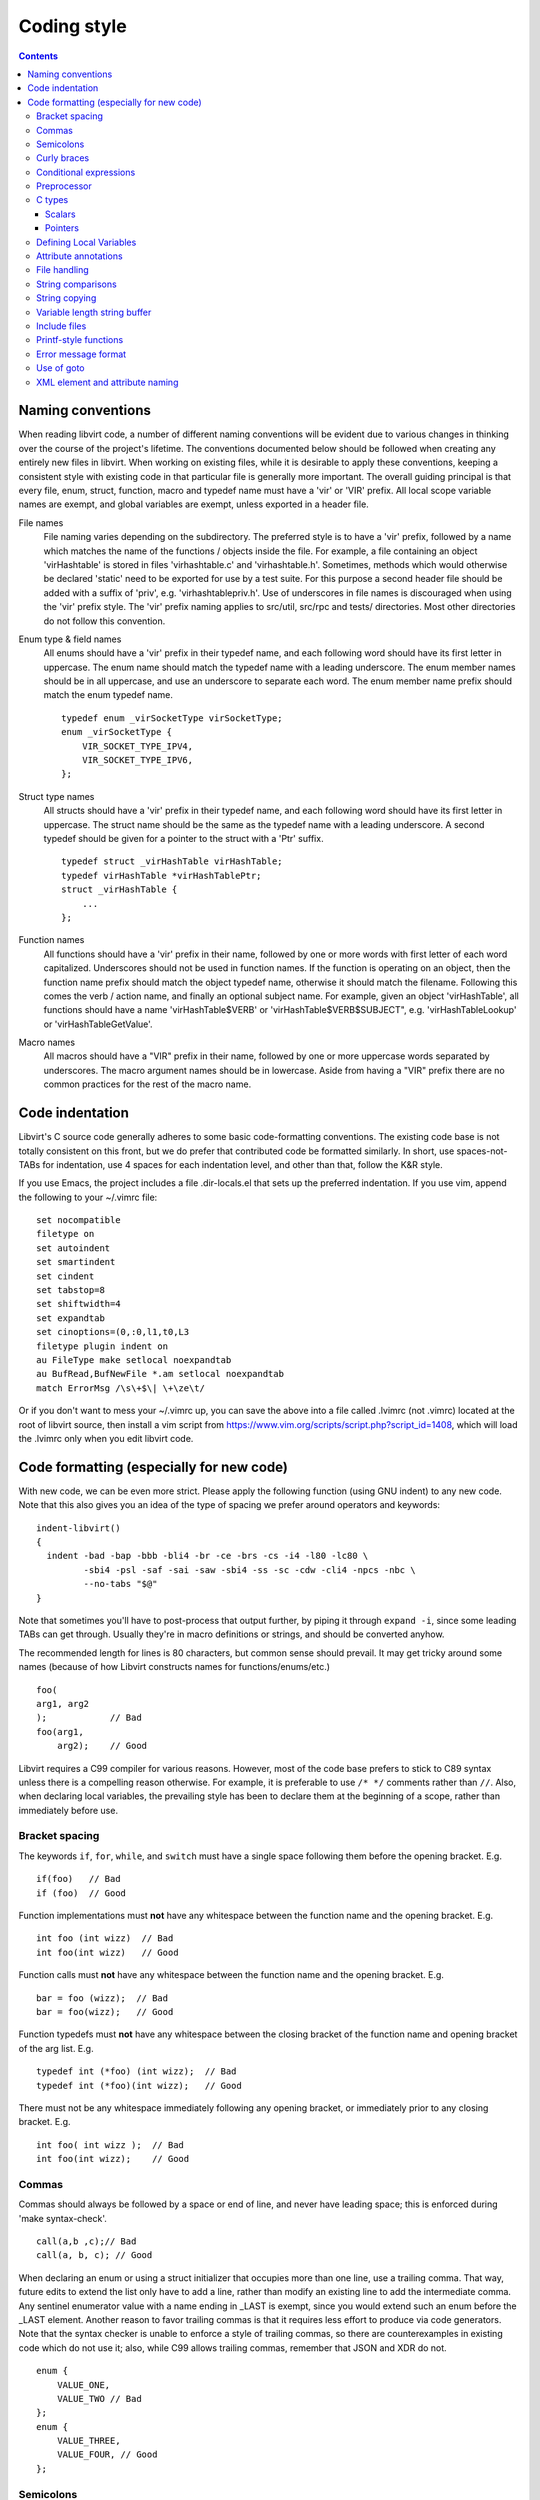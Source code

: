 ============
Coding style
============

.. contents::

Naming conventions
==================

When reading libvirt code, a number of different naming
conventions will be evident due to various changes in thinking
over the course of the project's lifetime. The conventions
documented below should be followed when creating any entirely new
files in libvirt. When working on existing files, while it is
desirable to apply these conventions, keeping a consistent style
with existing code in that particular file is generally more
important. The overall guiding principal is that every file, enum,
struct, function, macro and typedef name must have a 'vir' or
'VIR' prefix. All local scope variable names are exempt, and
global variables are exempt, unless exported in a header file.

File names
   File naming varies depending on the subdirectory. The preferred
   style is to have a 'vir' prefix, followed by a name which
   matches the name of the functions / objects inside the file.
   For example, a file containing an object 'virHashtable' is
   stored in files 'virhashtable.c' and 'virhashtable.h'.
   Sometimes, methods which would otherwise be declared 'static'
   need to be exported for use by a test suite. For this purpose a
   second header file should be added with a suffix of 'priv',
   e.g. 'virhashtablepriv.h'. Use of underscores in file names is
   discouraged when using the 'vir' prefix style. The 'vir' prefix
   naming applies to src/util, src/rpc and tests/ directories.
   Most other directories do not follow this convention.

Enum type & field names
   All enums should have a 'vir' prefix in their typedef name, and
   each following word should have its first letter in uppercase.
   The enum name should match the typedef name with a leading
   underscore. The enum member names should be in all uppercase,
   and use an underscore to separate each word. The enum member
   name prefix should match the enum typedef name.

   ::

     typedef enum _virSocketType virSocketType;
     enum _virSocketType {
         VIR_SOCKET_TYPE_IPV4,
         VIR_SOCKET_TYPE_IPV6,
     };

Struct type names
   All structs should have a 'vir' prefix in their typedef name,
   and each following word should have its first letter in
   uppercase. The struct name should be the same as the typedef
   name with a leading underscore. A second typedef should be
   given for a pointer to the struct with a 'Ptr' suffix.

   ::

     typedef struct _virHashTable virHashTable;
     typedef virHashTable *virHashTablePtr;
     struct _virHashTable {
         ...
     };

Function names
   All functions should have a 'vir' prefix in their name,
   followed by one or more words with first letter of each word
   capitalized. Underscores should not be used in function names.
   If the function is operating on an object, then the function
   name prefix should match the object typedef name, otherwise it
   should match the filename. Following this comes the verb /
   action name, and finally an optional subject name. For example,
   given an object 'virHashTable', all functions should have a
   name 'virHashTable$VERB' or 'virHashTable$VERB$SUBJECT", e.g.
   'virHashTableLookup' or 'virHashTableGetValue'.

Macro names
   All macros should have a "VIR" prefix in their name, followed
   by one or more uppercase words separated by underscores. The
   macro argument names should be in lowercase. Aside from having
   a "VIR" prefix there are no common practices for the rest of
   the macro name.

Code indentation
================

Libvirt's C source code generally adheres to some basic
code-formatting conventions. The existing code base is not totally
consistent on this front, but we do prefer that contributed code
be formatted similarly. In short, use spaces-not-TABs for
indentation, use 4 spaces for each indentation level, and other
than that, follow the K&R style.

If you use Emacs, the project includes a file .dir-locals.el that
sets up the preferred indentation. If you use vim, append the
following to your ~/.vimrc file:

::

  set nocompatible
  filetype on
  set autoindent
  set smartindent
  set cindent
  set tabstop=8
  set shiftwidth=4
  set expandtab
  set cinoptions=(0,:0,l1,t0,L3
  filetype plugin indent on
  au FileType make setlocal noexpandtab
  au BufRead,BufNewFile *.am setlocal noexpandtab
  match ErrorMsg /\s\+$\| \+\ze\t/

Or if you don't want to mess your ~/.vimrc up, you can save the
above into a file called .lvimrc (not .vimrc) located at the root
of libvirt source, then install a vim script from
https://www.vim.org/scripts/script.php?script_id=1408, which will
load the .lvimrc only when you edit libvirt code.

Code formatting (especially for new code)
=========================================

With new code, we can be even more strict. Please apply the
following function (using GNU indent) to any new code. Note that
this also gives you an idea of the type of spacing we prefer
around operators and keywords:

::

  indent-libvirt()
  {
    indent -bad -bap -bbb -bli4 -br -ce -brs -cs -i4 -l80 -lc80 \
           -sbi4 -psl -saf -sai -saw -sbi4 -ss -sc -cdw -cli4 -npcs -nbc \
           --no-tabs "$@"
  }

Note that sometimes you'll have to post-process that output
further, by piping it through ``expand -i``, since some leading
TABs can get through. Usually they're in macro definitions or
strings, and should be converted anyhow.

The recommended length for lines is 80 characters, but common sense
should prevail. It may get tricky around some names (because of how
Libvirt constructs names for functions/enums/etc.)

::

  foo(
  arg1, arg2
  );            // Bad
  foo(arg1,
      arg2);    // Good

Libvirt requires a C99 compiler for various reasons. However, most
of the code base prefers to stick to C89 syntax unless there is a
compelling reason otherwise. For example, it is preferable to use
``/* */`` comments rather than ``//``. Also, when declaring local
variables, the prevailing style has been to declare them at the
beginning of a scope, rather than immediately before use.

Bracket spacing
---------------

The keywords ``if``, ``for``, ``while``, and ``switch`` must have
a single space following them before the opening bracket. E.g.

::

  if(foo)   // Bad
  if (foo)  // Good

Function implementations must **not** have any whitespace between
the function name and the opening bracket. E.g.

::

  int foo (int wizz)  // Bad
  int foo(int wizz)   // Good

Function calls must **not** have any whitespace between the
function name and the opening bracket. E.g.

::

  bar = foo (wizz);  // Bad
  bar = foo(wizz);   // Good

Function typedefs must **not** have any whitespace between the
closing bracket of the function name and opening bracket of the
arg list. E.g.

::

  typedef int (*foo) (int wizz);  // Bad
  typedef int (*foo)(int wizz);   // Good

There must not be any whitespace immediately following any opening
bracket, or immediately prior to any closing bracket. E.g.

::

  int foo( int wizz );  // Bad
  int foo(int wizz);    // Good

Commas
------

Commas should always be followed by a space or end of line, and
never have leading space; this is enforced during 'make
syntax-check'.

::

  call(a,b ,c);// Bad
  call(a, b, c); // Good

When declaring an enum or using a struct initializer that occupies
more than one line, use a trailing comma. That way, future edits
to extend the list only have to add a line, rather than modify an
existing line to add the intermediate comma. Any sentinel
enumerator value with a name ending in \_LAST is exempt, since you
would extend such an enum before the \_LAST element. Another
reason to favor trailing commas is that it requires less effort to
produce via code generators. Note that the syntax checker is
unable to enforce a style of trailing commas, so there are
counterexamples in existing code which do not use it; also, while
C99 allows trailing commas, remember that JSON and XDR do not.

::

  enum {
      VALUE_ONE,
      VALUE_TWO // Bad
  };
  enum {
      VALUE_THREE,
      VALUE_FOUR, // Good
  };

Semicolons
----------

Semicolons should never have a space beforehand. Inside the
condition of a ``for`` loop, there should always be a space or
line break after each semicolon, except for the special case of an
infinite loop (although more infinite loops use ``while``). While
not enforced, loop counters generally use post-increment.

::

  for (i = 0 ;i < limit ; ++i) { // Bad
  for (i = 0; i < limit; i++) { // Good
  for (;;) { // ok
  while (1) { // Better

Empty loop bodies are better represented with curly braces and a
comment, although use of a semicolon is not currently rejected.

::

  while ((rc = waitpid(pid, &st, 0) == -1) &&
         errno == EINTR); // ok
  while ((rc = waitpid(pid, &st, 0) == -1) &&
         errno == EINTR) { // Better
      /* nothing */
  }

Curly braces
------------

Curly braces around an ``if``, ``while``, ``for`` etc. can be omitted if the
body and the condition itself occupy only a single line.
In every other case we require the braces. This
ensures that it is trivially easy to identify a
single-\ *statement* loop: each has only one *line* in its body.

::

  while (expr)             // single line body; {} is optional
      single_line_stmt();

::

  while (expr(arg1,
              arg2))      // indentation makes it obvious it is single line,
      single_line_stmt(); // {} is optional (not enforced either way)

::

  while (expr1 &&
         expr2) {         // multi-line, at same indentation, {} required
      single_line_stmt();
  }

However, the moment your loop/if/else body extends on to a second
line, for whatever reason (even if it's just an added comment),
then you should add braces. Otherwise, it would be too easy to
insert a statement just before that comment (without adding
braces), thinking it is already a multi-statement loop:

::

  while (true) // BAD! multi-line body with no braces
      /* comment... */
      single_line_stmt();

Do this instead:

::

  while (true) { // Always put braces around a multi-line body.
      /* comment... */
      single_line_stmt();
  }

There is one exception: when the second body line is not at the
same indentation level as the first body line:

::

  if (expr)
      die("a diagnostic that would make this line"
          " extend past the 80-column limit"));

It is safe to omit the braces in the code above, since the
further-indented second body line makes it obvious that this is
still a single-statement body.

To reiterate, don't do this:

::

  if (expr)            // BAD: no braces around...
      while (expr_2) { // ... a multi-line body
          ...
      }

Do this, instead:

::

  if (expr) {
      while (expr_2) {
          ...
      }
  }

However, there is one exception in the other direction, when even
a one-line block should have braces. That occurs when that
one-line, brace-less block is an ``if`` or ``else`` block, and the
counterpart block **does** use braces. In that case, put braces
around both blocks. Also, if the ``else`` block is much shorter
than the ``if`` block, consider negating the ``if``-condition and
swapping the bodies, putting the short block first and making the
longer, multi-line block be the ``else`` block.

::

  if (expr) {
      ...
      ...
  }
  else
      x = y;    // BAD: braceless "else" with braced "then",
                // and short block last

  if (expr)
      x = y;    // BAD: braceless "if" with braced "else"
  else {
      ...
      ...
  }

Keeping braces consistent and putting the short block first is
preferred, especially when the multi-line body is more than a few
lines long, because it is easier to read and grasp the semantics
of an if-then-else block when the simpler block occurs first,
rather than after the more involved block:

::

  if (!expr) {
    x = y; // putting the smaller block first is more readable
  } else {
      ...
      ...
  }

But if negating a complex condition is too ugly, then at least add
braces:

::

  if (complex expr not worth negating) {
      ...
      ...
  } else {
      x = y;
  }

Use hanging braces for compound statements: the opening brace of a
compound statement should be on the same line as the condition
being tested. Only top-level function bodies, nested scopes, and
compound structure declarations should ever have { on a line by
itself.

::

  void
  foo(int a, int b)
  {                          // correct - function body
      int 2d[][] = {
        {                    // correct - complex initialization
          1, 2,
        },
      };
      if (a)
      {                      // BAD: compound brace on its own line
          do_stuff();
      }
      {                      // correct - nested scope
          int tmp;
          if (a < b) {       // correct - hanging brace
              tmp = b;
              b = a;
              a = tmp;
          }
      }
  }

Conditional expressions
-----------------------

For readability reasons new code should avoid shortening
comparisons to 0 for numeric types. Boolean and pointer
comparisions may be shortened. All long forms are okay:

::

  virFooPtr foos = NULL;
  size nfoos = 0;
  bool hasFoos = false;

  GOOD:
    if (!foos)
    if (!hasFoos)
    if (nfoos == 0)
    if (foos == NULL)
    if (hasFoos == true)

  BAD:
    if (!nfoos)
    if (nfoos)

New code should avoid the ternary operator as much as possible.
Specifically it must never span more than one line or nest:

::

  BAD:
    char *foo = baz ?
                virDoSomethingReallyComplex(driver, vm, something, baz->foo) :
                NULL;

    char *foo = bar ? bar->baz ? bar->baz->foo : "nobaz" : "nobar";

Preprocessor
------------

Macros defined with an ALL_CAPS name should generally be assumed
to be unsafe with regards to arguments with side-effects (that is,
MAX(a++, b--) might increment a or decrement b too many or too few
times). Exceptions to this rule are explicitly documented for
macros in viralloc.h and virstring.h.

For variadic macros, stick with C99 syntax:

::

  #define vshPrint(_ctl, ...) fprintf(stdout, __VA_ARGS__)

Use parenthesis when checking if a macro is defined, and use
indentation to track nesting:

::

  #if defined(WITH_POSIX_FALLOCATE) && !defined(WITH_FALLOCATE)
  # define fallocate(a, ignored, b, c) posix_fallocate(a, b, c)
  #endif

C types
-------

Use the right type.

Scalars
~~~~~~~

-  If you're using ``int`` or ``long``, odds are good that there's
   a better type.
-  If a variable is counting something, be sure to declare it with
   an unsigned type.
-  If it's memory-size-related, use ``size_t`` (use ``ssize_t``
   only if required).
-  If it's file-size related, use uintmax_t, or maybe ``off_t``.
-  If it's file-offset related (i.e., signed), use ``off_t``.
-  If it's just counting small numbers use ``unsigned int``; (on
   all but oddball embedded systems, you can assume that that type
   is at least four bytes wide).
-  If a variable has boolean semantics, give it the ``bool`` type
   and use the corresponding ``true`` and ``false`` macros.
-  In the unusual event that you require a specific width, use a
   standard type like ``int32_t``, ``uint32_t``, ``uint64_t``,
   etc.
-  While using ``bool`` is good for readability, it comes with
   minor caveats:

   -  Don't use ``bool`` in places where the type size must be
      constant across all systems, like public interfaces and
      on-the-wire protocols. Note that it would be possible
      (albeit wasteful) to use ``bool`` in libvirt's logical wire
      protocol, since XDR maps that to its lower-level ``bool_t``
      type, which **is** fixed-size.
   -  Don't compare a bool variable against the literal, ``true``,
      since a value with a logical non-false value need not be
      ``1``. I.e., don't write ``if (seen == true) ...``. Rather,
      write ``if (seen)...``.

Of course, take all of the above with a grain of salt. If you're
about to use some system interface that requires a type like
``size_t``, ``pid_t`` or ``off_t``, use matching types for any
corresponding variables.

Also, if you try to use e.g., ``unsigned int`` as a type, and that
conflicts with the signedness of a related variable, sometimes
it's best just to use the **wrong** type, if *pulling the thread*
and fixing all related variables would be too invasive.

Finally, while using descriptive types is important, be careful
not to go overboard. If whatever you're doing causes warnings, or
requires casts, then reconsider or ask for help.

Pointers
~~~~~~~~

Ensure that all of your pointers are *const-correct*. Unless a
pointer is used to modify the pointed-to storage, give it the
``const`` attribute. That way, the reader knows up-front that this
is a read-only pointer. Perhaps more importantly, if we're
diligent about this, when you see a non-const pointer, you're
guaranteed that it is used to modify the storage it points to, or
it is aliased to another pointer that is.

Defining Local Variables
------------------------

Always define local variables at the top of the block in which they
are used (before any pure code). Although modern C compilers allow
defining a local variable in the middle of a block of code, this
practice can lead to bugs, and must be avoided in all libvirt
code. As indicated in these examples, it is okay to initialize
variables where they are defined, even if the initialization involves
calling another function.

::

  GOOD:
    int
    bob(char *loblaw)
    {
        int x;
        int y = lawBlog();
        char *z = NULL;

        x = y + 20;
        ...
    }

  BAD:
    int
    bob(char *loblaw)
    {
        int x;
        int y = lawBlog();

        x = y + 20;

        char *z = NULL; // <===
        ...
    }

Attribute annotations
---------------------

Use the following annotations to help the compiler and/or static
analysis tools understand the code better:

``ATTRIBUTE_NONNULL``
   passing NULL for this parameter is not allowed

``ATTRIBUTE_PACKED``
   force a structure to be packed

``G_GNUC_FALLTHROUGH``
   allow code reuse by multiple switch cases

``G_GNUC_NO_INLINE``
   the function is mocked in the test suite

``G_GNUC_NORETURN``
   the function never returns

``G_GNUC_NULL_TERMINATED``
   last parameter must be NULL

``G_GNUC_PRINTF``
   validate that the formatting string matches parameters

``G_GNUC_UNUSED``
   parameter is unused in this implementation of the function

``G_GNUC_WARN_UNUSED_RESULT``
   the return value must be checked

File handling
-------------

Usage of the ``fdopen()``, ``close()``, ``fclose()`` APIs is
deprecated in libvirt code base to help avoiding double-closing of
files or file descriptors, which is particularly dangerous in a
multi-threaded application. Instead of these APIs, use the macros
from virfile.h

-  Open a file from a file descriptor:

   ::

     if ((file = VIR_FDOPEN(fd, "r")) == NULL) {
         virReportSystemError(errno, "%s",
                              _("failed to open file from file descriptor"));
         return -1;
     }
     /* fd is now invalid; only access the file using file variable */

-  Close a file descriptor:

   ::

     if (VIR_CLOSE(fd) < 0) {
         virReportSystemError(errno, "%s", _("failed to close file"));
     }

-  Close a file:

   ::

     if (VIR_FCLOSE(file) < 0) {
         virReportSystemError(errno, "%s", _("failed to close file"));
     }

-  Close a file or file descriptor in an error path, without
   losing the previous ``errno`` value:

   ::

     VIR_FORCE_CLOSE(fd);
     VIR_FORCE_FCLOSE(file);

String comparisons
------------------

Do not use the strcmp, strncmp, etc functions directly. Instead
use one of the following semantically named macros

-  For strict equality:

   ::

     STREQ(a,b)
     STRNEQ(a,b)

-  For case insensitive equality:

   ::

     STRCASEEQ(a,b)
     STRCASENEQ(a,b)

-  For strict equality of a substring:

   ::

     STREQLEN(a,b,n)
     STRNEQLEN(a,b,n)

-  For case insensitive equality of a substring:

   ::

     STRCASEEQLEN(a,b,n)
     STRCASENEQLEN(a,b,n)

-  For strict equality of a prefix:

   ::

     STRPREFIX(a,b)

-  To avoid having to check if a or b are NULL:

   ::

     STREQ_NULLABLE(a, b)
     STRNEQ_NULLABLE(a, b)

String copying
--------------

Do not use the strncpy function. According to the man page, it
does **not** guarantee a NULL-terminated buffer, which makes it
extremely dangerous to use. Instead, use one of the replacement
functions provided by libvirt:

::

  virStrncpy(char *dest, const char *src, size_t n, size_t destbytes)

The first two arguments have the same meaning as for strncpy,
namely the destination and source of the copy operation. Unlike
strncpy, the function will always copy exactly the number of bytes
requested and make sure the destination is NULL-terminated, as the
source is required to be; sanity checks are performed to ensure
the size of the destination, as specified by the last argument, is
sufficient for the operation to succeed. On success, 0 is
returned; on failure, a value <0 is returned instead.

::

  virStrcpy(char *dest, const char *src, size_t destbytes)

Use this variant if you know you want to copy the entire src
string into dest.

::

  virStrcpyStatic(char *dest, const char *src)

Use this variant if you know you want to copy the entire src
string into dest **and** you know that your destination string is
a static string (i.e. that sizeof(dest) returns something
meaningful). Note that this is a macro, so arguments could be
evaluated more than once.

::

  dst = g_strdup(src);
  dst = g_strndup(src, n);

You should avoid using strdup or strndup directly as they do not
handle out-of-memory errors, and do not allow a NULL source. Use
``g_strdup`` and ``g_strndup`` from GLib which abort on OOM and
handle NULL source by returning NULL.

Variable length string buffer
-----------------------------

If there is a need for complex string concatenations, avoid using
the usual sequence of malloc/strcpy/strcat/snprintf functions and
make use of either the
`GString <https://developer.gnome.org/glib/stable/glib-Strings.html>`__
type from GLib or the virBuffer API. If formatting XML or QEMU
command line is needed, use the virBuffer API described in
virbuffer.h, since it has helper functions for those.

Typical usage is as follows:

::

  char *
  somefunction(...)
  {
     g_auto(virBuffer) buf = VIR_BUFFER_INITIALIZER;

     ...

     virBufferAddLit(&buf, "<domain>\n");

     ...

     if (some_error)
         return NULL; /* g_auto will free the memory used so far */

     ...

     virBufferAddLit(&buf, "</domain>\n");

     ...

     if (virBufferCheckError(&buf) < 0)
         return NULL;

     return virBufferContentAndReset(&buf);
  }

Include files
-------------

There are now quite a large number of include files, both libvirt
internal and external, and system includes. To manage all this
complexity it's best to stick to the following general plan for
all \*.c source files:

::

  /*
   * Copyright notice
   * ....
   * ....
   * ....
   *
   */

  #include <config.h>             Must come first in every file.

  #include <stdio.h>              Any system includes you need.
  #include <string.h>
  #include <limits.h>

  #if WITH_NUMACTL                Some system includes aren't supported
  # include <numa.h>              everywhere so need these #if guards.
  #endif

  #include "internal.h"           Include this first, after system includes.

  #include "util.h"               Any libvirt internal header files.
  #include "buf.h"

  static int
  myInternalFunc()                The actual code.
  {
      ...

Of particular note: **Do not** include libvirt/libvirt.h,
libvirt/virterror.h, libvirt/libvirt-qemu.h, or
libvirt/libvirt-lxc.h. They are included by "internal.h" already
and there are some special reasons why you cannot include these
files explicitly. One of the special cases, "libvirt/libvirt.h" is
included prior to "internal.h" in "remote_protocol.x", to avoid
exposing \*_LAST enum elements.

Printf-style functions
----------------------

Whenever you add a new printf-style function, i.e., one with a
format string argument and following "..." in its prototype, be
sure to use gcc's printf attribute directive in the prototype. For
example, here's the one for virCommandAddEnvFormat in
vircommand.h:

::

  void virCommandAddEnvFormat(virCommandPtr cmd, const char *format, ...)
      G_GNUC_PRINTF(2, 3);

This makes it so gcc's -Wformat and -Wformat-security options can
do their jobs and cross-check format strings with the number and
types of arguments.

When printing to a string, consider using GString or virBuffer for
incremental allocations, g_strdup_printf for a one-shot
allocation, and g_snprintf for fixed-width buffers. Only use
g_sprintf, if you can prove the buffer won't overflow.

Error message format
--------------------

Error messages visible to the user should be short and
descriptive. All error messages are translated using gettext and
thus must be wrapped in ``_()`` macro. To simplify the translation
work, the error message must not be concatenated from various
parts. To simplify searching for the error message in the code the
strings should not be broken even if they result into a line
longer than 80 columns and any formatting modifier should be
enclosed by quotes or other obvious separator. If a string used
with ``%s`` can be NULL the NULLSTR macro must be used.

::

  GOOD: virReportError(VIR_ERR_INTERNAL_ERROR,
                       _("Failed to connect to remote host '%s'"), hostname)

  BAD: virReportError(VIR_ERR_INTERNAL_ERROR,
                      _("Failed to %s to remote host '%s'"),
                      "connect", hostname);

  BAD: virReportError(VIR_ERR_INTERNAL_ERROR,
                      _("Failed to connect "
                      "to remote host '%s'),
                      hostname);

Use of goto
-----------

The use of goto is not forbidden, and goto is widely used
throughout libvirt. While the uncontrolled use of goto will
quickly lead to unmaintainable code, there is a place for it in
well structured code where its use increases readability and
maintainability. In general, if goto is used for error recovery,
it's likely to be ok, otherwise, be cautious or avoid it all
together.

The typical use of goto is to jump to cleanup code in the case of
a long list of actions, any of which may fail and cause the entire
operation to fail. In this case, a function will have a single
label at the end of the function. It's almost always ok to use
this style. In particular, if the cleanup code only involves
free'ing memory, then having multiple labels is overkill. g_free()
and most of the functions named XXXFree() in libvirt is required
to handle NULL as its arg. This does not apply to libvirt's public
APIs. Thus you can safely call free on all the variables even if
they were not yet allocated (yes they have to have been
initialized to NULL). This is much simpler and clearer than having
multiple labels. Note that most of libvirt's type declarations can
be marked with either ``g_autofree`` or ``g_autoptr`` which uses
the compiler's ``__attribute__((cleanup))`` that calls the
appropriate free function when the variable goes out of scope.

There are a couple of signs that a particular use of goto is not
ok:

-  You're using multiple labels. If you find yourself using
   multiple labels, you're strongly encouraged to rework your code
   to eliminate all but one of them.
-  The goto jumps back up to a point above the current line of
   code being executed. Please use some combination of looping
   constructs to re-execute code instead; it's almost certainly
   going to be more understandable by others. One well-known
   exception to this rule is restarting an i/o operation following
   EINTR.
-  The goto jumps down to an arbitrary place in the middle of a
   function followed by further potentially failing calls. You
   should almost certainly be using a conditional and a block
   instead of a goto. Perhaps some of your function's logic would
   be better pulled out into a helper function.

Although libvirt does not encourage the Linux kernel wind/unwind
style of multiple labels, there's a good general discussion of the
issue archived at
`KernelTrap <http://kerneltrap.org/node/553/2131>`__

When using goto, please use one of these standard labels if it
makes sense:

::

  error:     A path only taken upon return with an error code
  cleanup:   A path taken upon return with success code + optional error
  no_memory: A path only taken upon return with an OOM error code
  retry:     If needing to jump upwards (e.g., retry on EINTR)

Top-level labels should be indented by one space (putting them on
the beginning of the line confuses function context detection in
git):

::

  int foo()
  {
      /* ... do stuff ... */
   cleanup:
      /* ... do other stuff ... */
  }


XML element and attribute naming
--------------------------------

New elements and/or attributes should be short and descriptive.
In general, they should reflect what the feature does instead of
how exactly it is named in given hypervisor because this creates
an abstraction that other drivers can benefit from (for instance
if the same feature is named differently in two hypervisors).
That is not to say an element or attribute can't have the same
name as in a hypervisor, but proceed with caution.

Single worded names are preferred, but if more words must be
used then they shall be joined in camelCase style.
